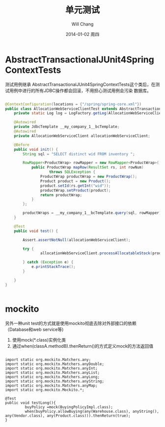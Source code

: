 #+TITLE:       单元测试
#+AUTHOR:      Will Chang
#+EMAIL:       changwei.cn@gmail.com
#+DATE:        2014-01-02 周四
#+URI:         /blog/%y/%m/%d/unittest
#+KEYWORDS:    unit test,java
#+TAGS:        :Java:unit test:
#+LANGUAGE:    en
#+OPTIONS:     H:3 num:nil toc:nil \n:nil ::t |:t ^:nil -:nil f:t *:t <:t
#+DESCRIPTION: 单元测试

* AbstractTransactionalJUnit4SpringContextTests

测试用例继承 AbstractTransactionalJUnit4SpringContextTests这个类后，在测试用例中进行的所有JDBC操作都会回滚，不用担心测试用例会污染
数据库。

#+BEGIN_SRC java

@ContextConfiguration(locations = {"/spring/spring-core.xml"})
public class AllocationWebServiceClientTest extends AbstractTransactionalJUnit4SpringContextTests {
    private static Log log = LogFactory.getLog(AllocationWebServiceClientTest.class);

    @Autowired
    private JdbcTemplate __my_company_1__bcTemplate;
    @Autowired
    private AllocationWebServiceClient allocationWebServiceClient;

    @Before
    public void init() {
        String sql = "SELECT distinct wid FROM inventory ";

        RowMapper<ProductWrap> rowMapper = new RowMapper<ProductWrap>() {
            public ProductWrap mapRow(ResultSet rs, int rowNum)
                    throws SQLException {
                ProductWrap productWrap = new ProductWrap();
                Product product = new Product();
                product.setId(rs.getInt("wid"));
                productWrap.setProduct(product);
                return productWrap;
            }
        };

        productWraps = __my_company_1__bcTemplate.query(sql, rowMapper);
    }

    @Test
    public void test() {

        Assert.assertNotNull(allocationWebServiceClient);

        try {
                allocationWebServiceClient.processAllocatableStock(productWraps);

        } catch (Exception e) {
            e.printStackTrace();
        }

    }
}


#+END_SRC

* mockito

另外一种unit test的方式就是使用mockito彻底去除对外部接口的依赖（Database和web service等)

 1. 使用mock(*.class)实例化类
 2. 通过when(classA.methodB).thenReturn()的方式定义mock的方法返回值

#+BEGIN_SRC

import static org.mockito.Matchers.any;
import static org.mockito.Matchers.anyDouble;
import static org.mockito.Matchers.anyInt;
import static org.mockito.Matchers.anyList;
import static org.mockito.Matchers.anyLong;
import static org.mockito.Matchers.anyString;
import static org.mockito.Matchers.anyMap;
import static org.mockito.Mockito.*;

@Test
public void testLong(){
         buyPolicy =mock(BuyingPolicyImpl.class);
         when(buyPolicy.allowBuying(any(Warehouse.class), anyString(), any(Vendor.class), any(Product.class))).thenReturn(true);
}

#+END_SRC

